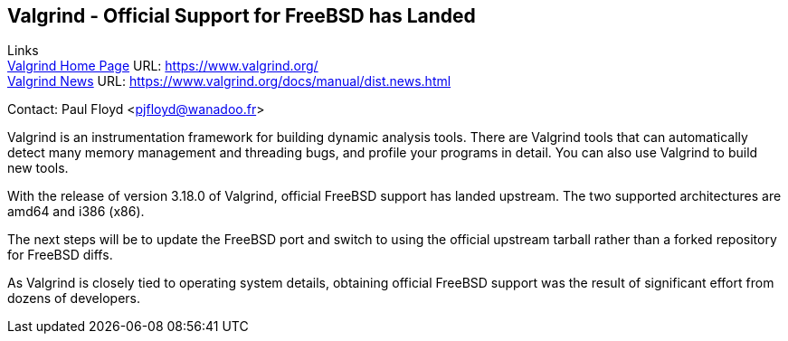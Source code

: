 == Valgrind - Official Support for FreeBSD has Landed

Links +
link:https://www.valgrind.org/[Valgrind Home Page] URL: link:https://www.valgrind.org/[https://www.valgrind.org/] +
link:https://www.valgrind.org/docs/manual/dist.news.html[Valgrind News] URL: link:https://www.valgrind.org/docs/manual/dist.news.html[https://www.valgrind.org/docs/manual/dist.news.html] +

Contact: Paul Floyd <pjfloyd@wanadoo.fr>

Valgrind is an instrumentation framework for building dynamic analysis
tools. There are Valgrind tools that can automatically detect many memory
management and threading bugs, and profile your programs in detail. You can also
use Valgrind to build new tools.

With the release of version 3.18.0 of Valgrind, official FreeBSD support has
landed upstream.  The two supported architectures are amd64 and i386 (x86).

The next steps will be to update the FreeBSD port and switch to using the
official upstream tarball rather than a forked repository for FreeBSD diffs.

As Valgrind is closely tied to operating system details, obtaining official
FreeBSD support was the result of significant effort from dozens of developers.
